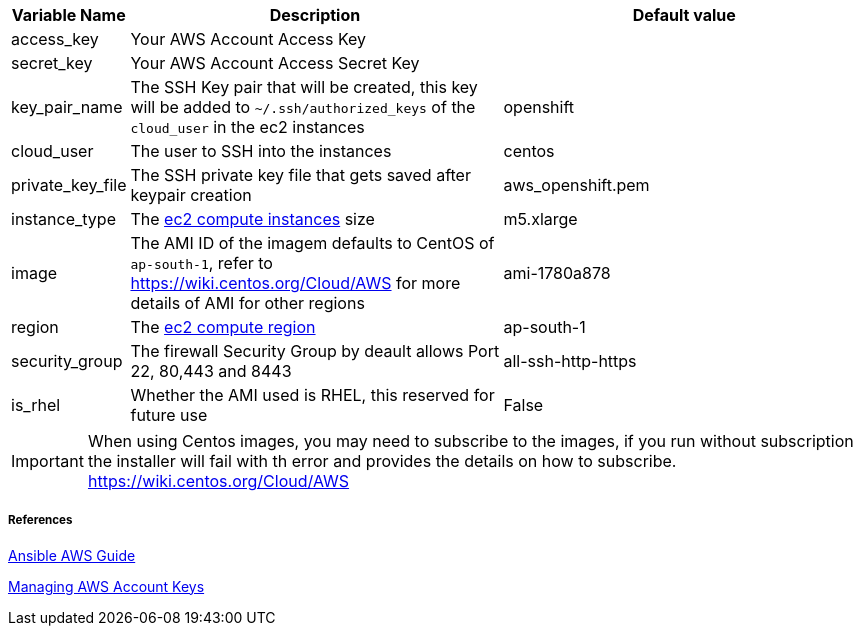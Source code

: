 [cols=".<1,.<4,.<4"]
|===
|Variable Name |Description |  Default value

|access_key | Your AWS Account Access Key |

|secret_key | Your AWS Account Access Secret Key |

|key_pair_name | The SSH Key pair that will be created, this key will be added to `~/.ssh/authorized_keys` of the `cloud_user` in the ec2 instances| openshift

| cloud_user | The user to SSH into the instances | centos

| private_key_file | The SSH private key file that gets saved after keypair creation | aws_openshift.pem 

| instance_type | The https://aws.amazon.com/ec2/instance-types/[ec2 compute instances] size | m5.xlarge 

| image | The AMI ID of the imagem defaults to CentOS of `ap-south-1`, refer to https://wiki.centos.org/Cloud/AWS for more details of AMI for other regions | ami-1780a878

| region | The https://docs.aws.amazon.com/AWSEC2/latest/UserGuide/using-regions-availability-zones.html/[ec2 compute region] | ap-south-1 

| security_group | The firewall Security Group by deault allows Port 22, 80,443 and 8443  | all-ssh-http-https

| is_rhel | Whether the AMI used is RHEL, this reserved for future use | False

|===

IMPORTANT: When using Centos images, you may need to subscribe to the images, if you run without subscription the installer will fail with th error and provides the details on how to subscribe.  https://wiki.centos.org/Cloud/AWS

===== References
https://docs.ansible.com/ansible/2.6/scenario_guides/guide_aws.html[Ansible AWS Guide]

https://docs.aws.amazon.com/general/latest/gr/managing-aws-access-keys.html[Managing AWS Account Keys]